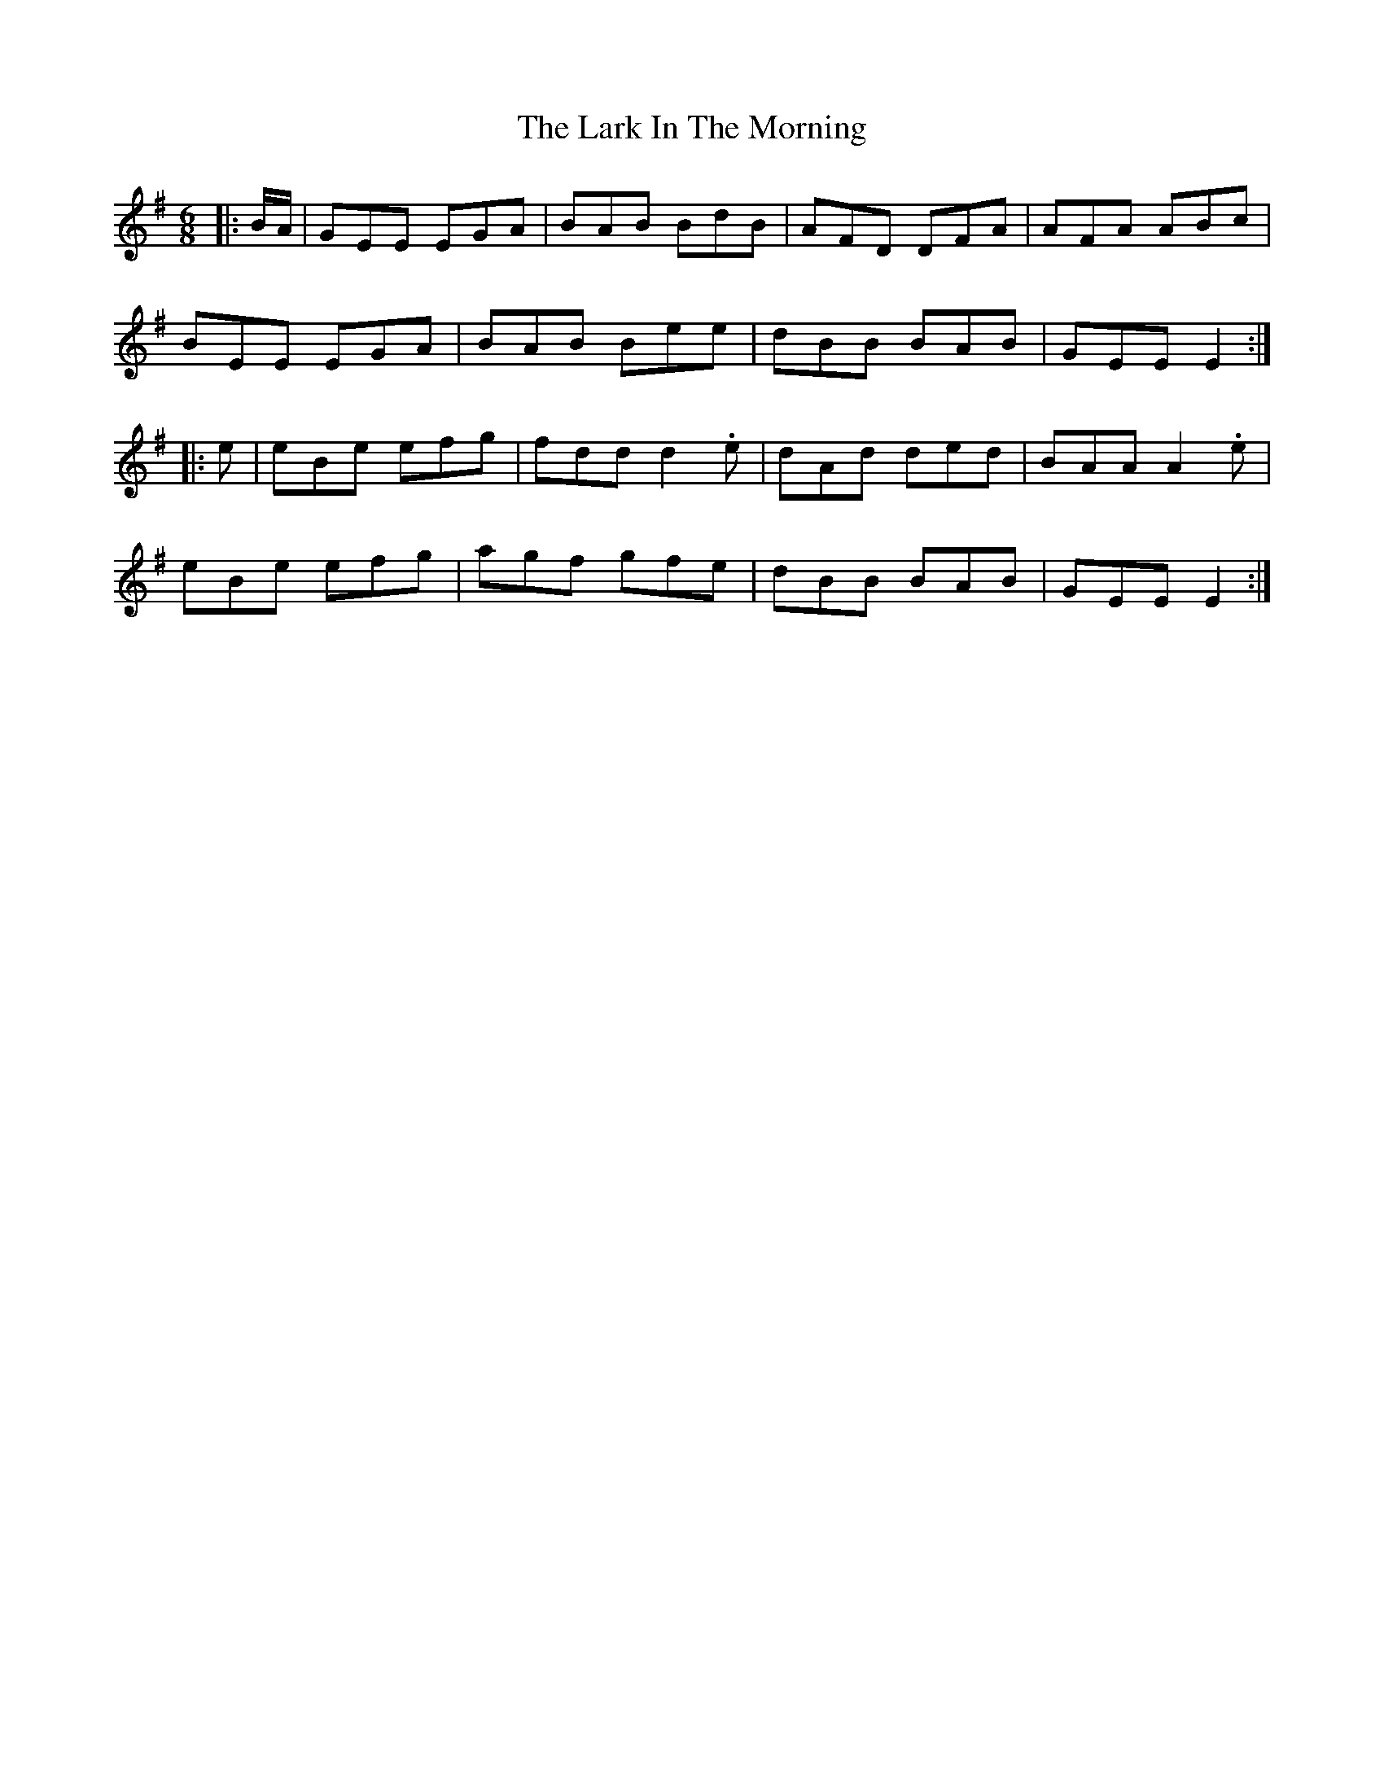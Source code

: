 X: 22859
T: Lark In The Morning, The
R: jig
M: 6/8
K: Eminor
|:B/A/|GEE EGA|BAB BdB|AFD DFA|AFA ABc|
BEE EGA|BAB Bee|dBB BAB|GEE E2:|
|:e|eBe efg|fdd d2 .e|dAd ded|BAA A2 .e|
eBe efg|agf gfe|dBB BAB|GEE E2:|

